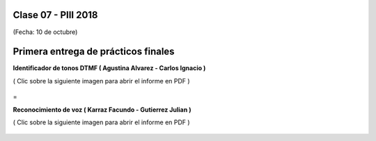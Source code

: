 .. -*- coding: utf-8 -*-

.. _rcs_subversion:

Clase 07 - PIII 2018
====================
(Fecha: 10 de octubre)


Primera entrega de prácticos finales
====================================


**Identificador de tonos DTMF ( Agustina Alvarez - Carlos Ignacio )** 

( Clic sobre la siguiente imagen para abrir el informe en PDF )

.. figure:: resources/clase07/PrimeraEntrega-Agustina-Carlos.png
	:target: resources/clase07/PrimeraEntrega-Agustina-Carlos.pdf

 
=

**Reconocimiento de voz ( Karraz Facundo - Gutierrez Julian )** 

( Clic sobre la siguiente imagen para abrir el informe en PDF )

.. figure:: resources/clase07/PrimeraEntrega-Julian-Facundo.png
	:target: resources/clase07/PrimeraEntrega-Julian-Facundo.pdf



